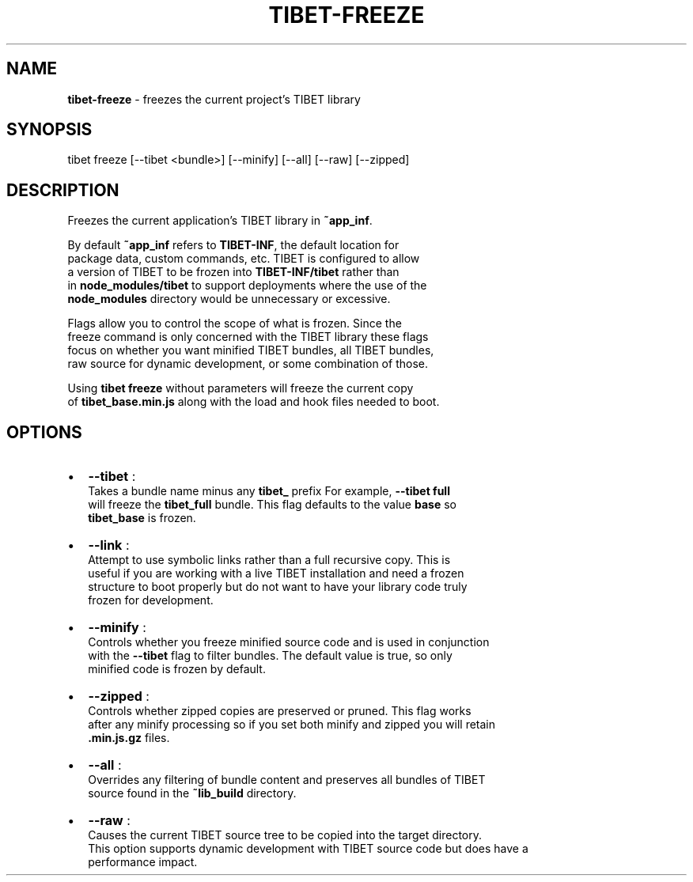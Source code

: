.TH "TIBET\-FREEZE" "1" "June 2016" "" ""
.SH "NAME"
\fBtibet-freeze\fR \- freezes the current project's TIBET library
.SH SYNOPSIS
.P
tibet freeze [\-\-tibet <bundle>] [\-\-minify] [\-\-all] [\-\-raw] [\-\-zipped]
.SH DESCRIPTION
.P
Freezes the current application's TIBET library in \fB~app_inf\fP\|\.
.P
By default \fB~app_inf\fP refers to \fBTIBET\-INF\fP, the default location for
.br
package data, custom commands, etc\. TIBET is configured to allow
.br
a version of TIBET to be frozen into \fBTIBET\-INF/tibet\fP rather than
.br
in \fBnode_modules/tibet\fP to support deployments where the use of the
.br
\fBnode_modules\fP directory would be unnecessary or excessive\.
.P
Flags allow you to control the scope of what is frozen\. Since the
.br
freeze command is only concerned with the TIBET library these flags
.br
focus on whether you want minified TIBET bundles, all TIBET bundles,
.br
raw source for dynamic development, or some combination of those\.
.P
Using \fBtibet freeze\fP without parameters will freeze the current copy
.br
of \fBtibet_base\.min\.js\fP along with the load and hook files needed to boot\.
.SH OPTIONS
.RS 0
.IP \(bu 2
\fB\-\-tibet\fP :
.br
Takes a bundle name minus any \fBtibet_\fP prefix For example, \fB\-\-tibet full\fP
.br
will freeze the \fBtibet_full\fP bundle\. This flag defaults to the value \fBbase\fP so
.br
\fBtibet_base\fP is frozen\.
.IP \(bu 2
\fB\-\-link\fP :
.br
Attempt to use symbolic links rather than a full recursive copy\. This is
.br
useful if you are working with a live TIBET installation and need a frozen
.br
structure to boot properly but do not want to have your library code truly
.br
frozen for development\.
.IP \(bu 2
\fB\-\-minify\fP :
.br
Controls whether you freeze minified source code and is used in conjunction
.br
with the \fB\-\-tibet\fP flag to filter bundles\. The default value is true, so only
.br
minified code is frozen by default\.
.IP \(bu 2
\fB\-\-zipped\fP :
.br
Controls whether zipped copies are preserved or pruned\. This flag works
.br
after any minify processing so if you set both minify and zipped you will retain
.br
\fB\|\.min\.js\.gz\fP files\.
.IP \(bu 2
\fB\-\-all\fP :
.br
Overrides any filtering of bundle content and preserves all bundles of TIBET
.br
source found in the \fB~lib_build\fP directory\.
.IP \(bu 2
\fB\-\-raw\fP :
.br
Causes the current TIBET source tree to be copied into the target directory\.
.br
This option supports dynamic development with TIBET source code but does have a
.br
performance impact\.

.RE

